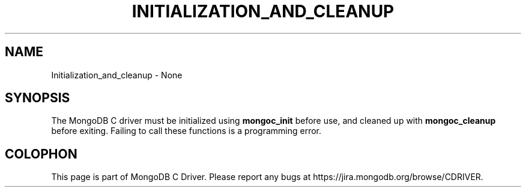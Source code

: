 .\" This manpage is Copyright (C) 2016 MongoDB, Inc.
.\" 
.\" Permission is granted to copy, distribute and/or modify this document
.\" under the terms of the GNU Free Documentation License, Version 1.3
.\" or any later version published by the Free Software Foundation;
.\" with no Invariant Sections, no Front-Cover Texts, and no Back-Cover Texts.
.\" A copy of the license is included in the section entitled "GNU
.\" Free Documentation License".
.\" 
.TH "INITIALIZATION_AND_CLEANUP" "3" "2016\(hy11\(hy07" "MongoDB C Driver"
.SH NAME
Initialization_and_cleanup \- None
.SH "SYNOPSIS"

The MongoDB C driver must be initialized using
.B mongoc_init
before use, and cleaned up with
.B mongoc_cleanup
before exiting. Failing to call these functions is a programming error.


.B
.SH COLOPHON
This page is part of MongoDB C Driver.
Please report any bugs at https://jira.mongodb.org/browse/CDRIVER.